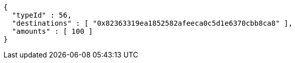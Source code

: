 [source,options="nowrap"]
----
{
  "typeId" : 56,
  "destinations" : [ "0x82363319ea1852582afeeca0c5d1e6370cbb8ca8" ],
  "amounts" : [ 100 ]
}
----